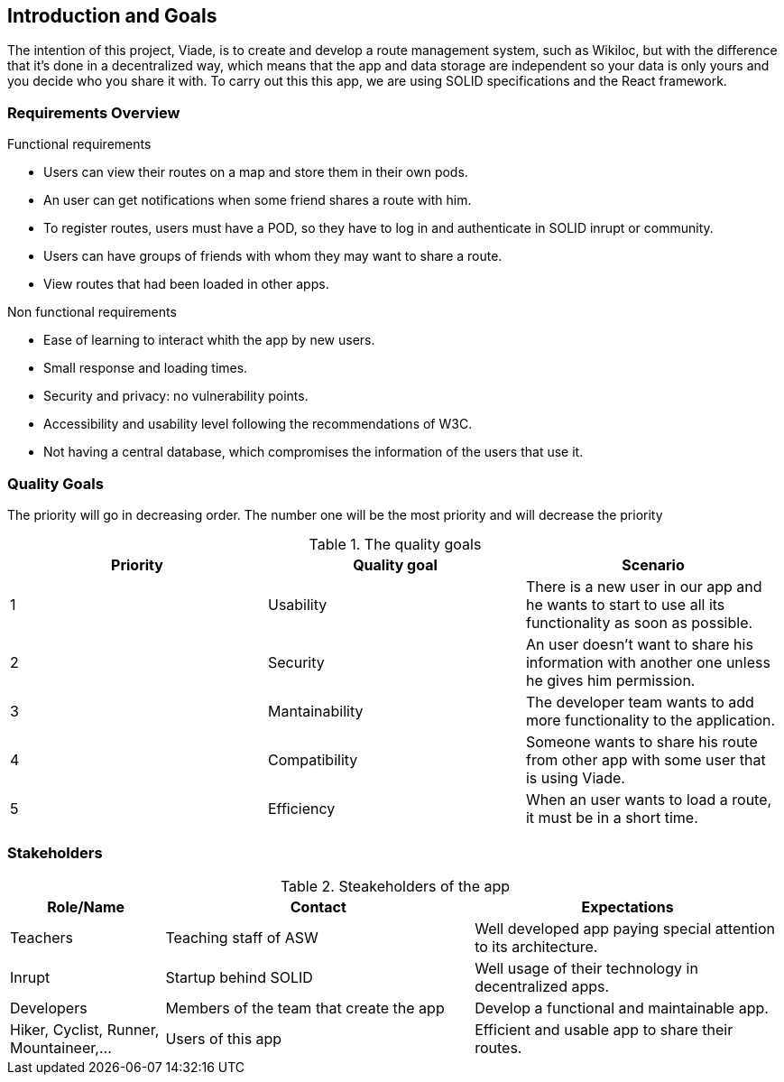 [[section-introduction-and-goals]]
== Introduction and Goals

The intention of this project, Viade, is to create and develop a route management system, such as Wikiloc, but with the difference that it's done in a decentralized way, which means that the app and data storage are independent so your data is only yours and you decide who you share it with.
To carry out this this app, we are using SOLID specifications and the React framework.

=== Requirements Overview

.Functional requirements
* Users can view their routes on a map and store them in their own pods.

* An user can get notifications when some friend shares a route with him.

* To register routes, users must have a POD, so they have to log in and authenticate in SOLID inrupt or community.

* Users can have groups of friends with whom they may want to share a route.

* View routes that had been loaded in other apps.

.Non functional requirements

* Ease of learning to interact whith the app by new users.

* Small response and loading times.

* Security and privacy: no vulnerability points.

* Accessibility and usability level following the recommendations of W3C.

* Not having a central database, which compromises the information of the users that use it.


=== Quality Goals
The priority will go in decreasing order. The number one will be the most priority and will decrease the priority

.The quality goals
[options="header"]
|===
| Priority | Quality goal | Scenario 

| 1 | Usability | There is a new user in our app and he wants to start to use all its functionality as soon as possible.
| 2 | Security | An user doesn't want to share his information with another one unless he gives him permission.
| 3 | Mantainability | The developer team wants to add more functionality to the application.
| 4 | Compatibility | Someone wants to share his route from other app with some user that is using Viade.
| 5 | Efficiency | When an user wants to load a route, it must be in a short time.
|===

=== Stakeholders

.Steakeholders of the app
[options="header",cols="1,2,2"]
|===
|Role/Name|Contact|Expectations
| Teachers | Teaching staff of ASW | Well developed app paying special attention to its architecture.
| Inrupt | Startup behind SOLID | Well usage of their technology in decentralized apps.
| Developers | Members of the team that create the app | Develop a functional and maintainable app.
| Hiker, Cyclist, Runner, Mountaineer,...  | Users of this app| Efficient and usable app to share their routes.
|===

